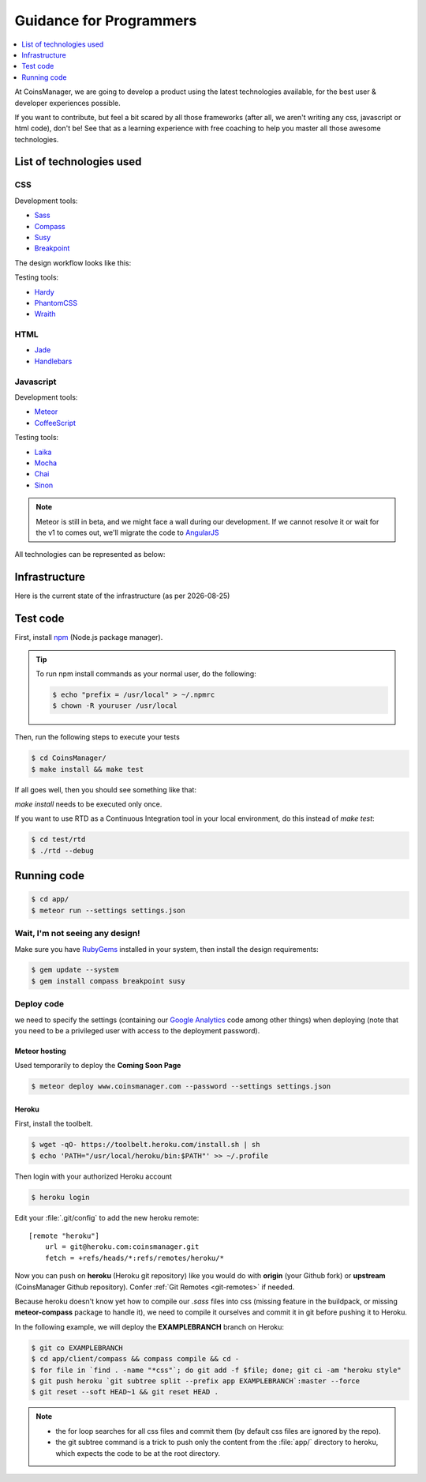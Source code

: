 .. |date| date::


Guidance for Programmers
========================

.. contents::
    :depth: 1
    :local:

At CoinsManager, we are going to develop a product using the latest
technologies available, for the best user & developer experiences possible.

If you want to contribute, but feel a bit scared by all those frameworks (after
all, we aren't writing any css, javascript or html code), don't be! See that as
a learning experience with free coaching to help you master all those awesome
technologies.


List of technologies used
-------------------------

CSS
~~~
Development tools:

* `Sass <http://sass-lang.com/>`_
* `Compass <http://compass-style.org/>`_
* `Susy <http://susy.oddbird.net/>`_
* `Breakpoint <http://breakpoint-sass.com/>`_

The design workflow looks like this:

.. image:: ../_static/design_parts.png

.. seealso:: `SMACSS <http://smacss.com/book/>`_

Testing tools:

* `Hardy <http://hardy.io/>`_
* `PhantomCSS <https://github.com/Huddle/PhantomCSS>`_
* `Wraith <https://github.com/BBC-News/wraith>`_

HTML
~~~~
* `Jade <http://jade-lang.com/>`_
* `Handlebars <http://handlebarsjs.com/>`_

Javascript
~~~~~~~~~~
Development tools:

* `Meteor <http://www.meteor.com/>`_
* `CoffeeScript <http://coffeescript.org/>`_

Testing tools:

* `Laika <http://arunoda.github.io/laika/>`_
* `Mocha <http://visionmedia.github.io/mocha/>`_
* `Chai <http://chaijs.com/>`_
* `Sinon <http://sinonjs.org/>`_

.. note::

    Meteor is still in beta, and we might face a wall during our
    development. If we cannot resolve it or wait for the v1 to comes out, we'll
    migrate the code to `AngularJS <http://angularjs.org/>`_

All technologies can be represented as below:

.. image:: ../_static/dev_tools.png


Infrastructure
--------------

Here is the current state of the infrastructure (as per |date|)

.. image:: ../_static/infrastructure.png


Test code
---------
First, install `npm <https://www.npmjs.org/>`_ (Node.js package manager).

.. tip::

    To run npm install commands as your normal user, do the following:

    .. code-block:: console

        $ echo "prefix = /usr/local" > ~/.npmrc
        $ chown -R youruser /usr/local

Then, run the following steps to execute your tests

.. code-block:: console

    $ cd CoinsManager/
    $ make install && make test

If all goes well, then you should see something like that:

.. image:: ../_static/test_success.png

`make install` needs to be executed only once.

If you want to use RTD as a Continuous Integration tool in your local
environment, do this instead of `make test`:

.. code-block:: console

    $ cd test/rtd
    $ ./rtd --debug


Running code
------------
.. code-block:: console

    $ cd app/
    $ meteor run --settings settings.json

Wait, I'm not seeing any design!
~~~~~~~~~~~~~~~~~~~~~~~~~~~~~~~~
Make sure you have `RubyGems <http://rubygems.org/>`_ installed in your system,
then install the design requirements:

.. code-block:: console

    $ gem update --system
    $ gem install compass breakpoint susy


Deploy code
~~~~~~~~~~~
we need to specify the settings (containing our
`Google Analytics <https://atmosphere.meteor.com/package/GAnalytics>`_ code
among other things) when deploying (note that you need to be a privileged user
with access to the deployment password).

Meteor hosting
^^^^^^^^^^^^^^
Used temporarily to deploy the **Coming Soon Page**

.. code-block:: console

    $ meteor deploy www.coinsmanager.com --password --settings settings.json

Heroku
^^^^^^
First, install the toolbelt.

.. code-block:: console

    $ wget -qO- https://toolbelt.heroku.com/install.sh | sh
    $ echo 'PATH="/usr/local/heroku/bin:$PATH"' >> ~/.profile

Then login with your authorized Heroku account

.. code-block:: console

    $ heroku login

Edit your :file:`.git/config` to add the new heroku remote::

    [remote "heroku"]
        url = git@heroku.com:coinsmanager.git
        fetch = +refs/heads/*:refs/remotes/heroku/*

Now you can push on **heroku** (Heroku git repository) like you would do with
**origin** (your Github fork) or **upstream** (CoinsManager Github repository).
Confer :ref:`Git Remotes <git-remotes>` if needed.

Because heroku doesn't know yet how to compile our `.sass` files into css
(missing feature in the buildpack, or missing **meteor-compass** package to
handle it), we need to compile it ourselves and commit it in git before pushing
it to Heroku.

In the following example, we will deploy the **EXAMPLEBRANCH** branch on Heroku:

.. code-block:: console

    $ git co EXAMPLEBRANCH
    $ cd app/client/compass && compass compile && cd -
    $ for file in `find . -name "*css"`; do git add -f $file; done; git ci -am "heroku style"
    $ git push heroku `git subtree split --prefix app EXAMPLEBRANCH`:master --force
    $ git reset --soft HEAD~1 && git reset HEAD .

.. note::

    * the for loop searches for all css files and commit them (by default css
      files are ignored by the repo).
    * the git subtree command is a trick to push only the content from the
      :file:`app/` directory to heroku, which expects the code to be at the root
      directory.

